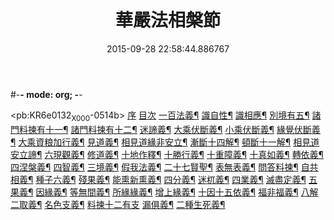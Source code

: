 #-*- mode: org; -*-
#+DATE: 2015-09-28 22:58:44.886767
#+TITLE: 華嚴法相槃節
#+PROPERTY: CBETA_ID X58n1013
#+PROPERTY: ID KR6e0132
#+PROPERTY: SOURCE 卍 Xuzangjing Vol. 58, No. 1013
#+PROPERTY: VOL 58
#+PROPERTY: BASEEDITION X
#+PROPERTY: WITNESS CBETA

<pb:KR6e0132_X_000-0514b>
[[file:KR6e0132_001.txt::001-0514b3][序]]
[[file:KR6e0132_001.txt::001-0514b14][目次]]
[[file:KR6e0132_001.txt::0514c14][一百法義¶]]
[[file:KR6e0132_001.txt::0514c22][識自性¶]]
[[file:KR6e0132_001.txt::0515a13][識相應¶]]
[[file:KR6e0132_001.txt::0515b5][別境有五¶]]
[[file:KR6e0132_001.txt::0515c6][諸門料揀有十一¶]]
[[file:KR6e0132_001.txt::0516b2][諸門料揀有十二¶]]
[[file:KR6e0132_001.txt::0518a9][迷諦義¶]]
[[file:KR6e0132_001.txt::0518b7][大乘伏斷義¶]]
[[file:KR6e0132_001.txt::0518b18][小乘伏斷義¶]]
[[file:KR6e0132_001.txt::0518c11][緣覺伏斷義¶]]
[[file:KR6e0132_001.txt::0518c18][大乘資粮加行義¶]]
[[file:KR6e0132_001.txt::0519a20][見道義¶]]
[[file:KR6e0132_001.txt::0519b5][相見道緣非安立¶]]
[[file:KR6e0132_001.txt::0519b13][漸斷十四解¶]]
[[file:KR6e0132_001.txt::0519b24][頓斷十一解¶]]
[[file:KR6e0132_001.txt::0519c7][相見道安立諦¶]]
[[file:KR6e0132_001.txt::0519c20][六現觀義¶]]
[[file:KR6e0132_001.txt::0520a6][修道義¶]]
[[file:KR6e0132_001.txt::0520a16][十地作釋¶]]
[[file:KR6e0132_001.txt::0520a22][十勝行義¶]]
[[file:KR6e0132_001.txt::0520b10][十重障義¶]]
[[file:KR6e0132_001.txt::0520c7][十真如義¶]]
[[file:KR6e0132_001.txt::0520c14][轉依義¶]]
[[file:KR6e0132_001.txt::0521a2][四涅槃義¶]]
[[file:KR6e0132_001.txt::0521a14][四智義¶]]
[[file:KR6e0132_001.txt::0521b2][三境義¶]]
[[file:KR6e0132_001.txt::0521c6][假我法義¶]]
[[file:KR6e0132_001.txt::0521c14][二十七賢聖¶]]
[[file:KR6e0132_001.txt::0522a14][表無表義¶]]
[[file:KR6e0132_001.txt::0522b5][問答料揀¶]]
[[file:KR6e0132_001.txt::0522c2][自共相義¶]]
[[file:KR6e0132_001.txt::0522c14][種子六義¶]]
[[file:KR6e0132_001.txt::0523a2][殘果義¶]]
[[file:KR6e0132_001.txt::0523a16][能熏新熏義¶]]
[[file:KR6e0132_001.txt::0523b5][四分義¶]]
[[file:KR6e0132_001.txt::0523c2][迷杌義¶]]
[[file:KR6e0132_001.txt::0523c22][四業義¶]]
[[file:KR6e0132_001.txt::0524a14][滅盡定義¶]]
[[file:KR6e0132_001.txt::0524b7][五果義¶]]
[[file:KR6e0132_001.txt::0524b19][因緣義¶]]
[[file:KR6e0132_001.txt::0524c6][等無間義¶]]
[[file:KR6e0132_001.txt::0525a5][所緣緣義¶]]
[[file:KR6e0132_001.txt::0525a21][增上緣義¶]]
[[file:KR6e0132_001.txt::0525b14][十因十五依義¶]]
[[file:KR6e0132_001.txt::0525c16][福非福義¶]]
[[file:KR6e0132_001.txt::0526a5][八解二取義¶]]
[[file:KR6e0132_001.txt::0526b4][名色支義¶]]
[[file:KR6e0132_001.txt::0526c24][料揀十二有支]]
[[file:KR6e0132_001.txt::0527a20][漏俱義¶]]
[[file:KR6e0132_001.txt::0527b6][二種生死義¶]]
